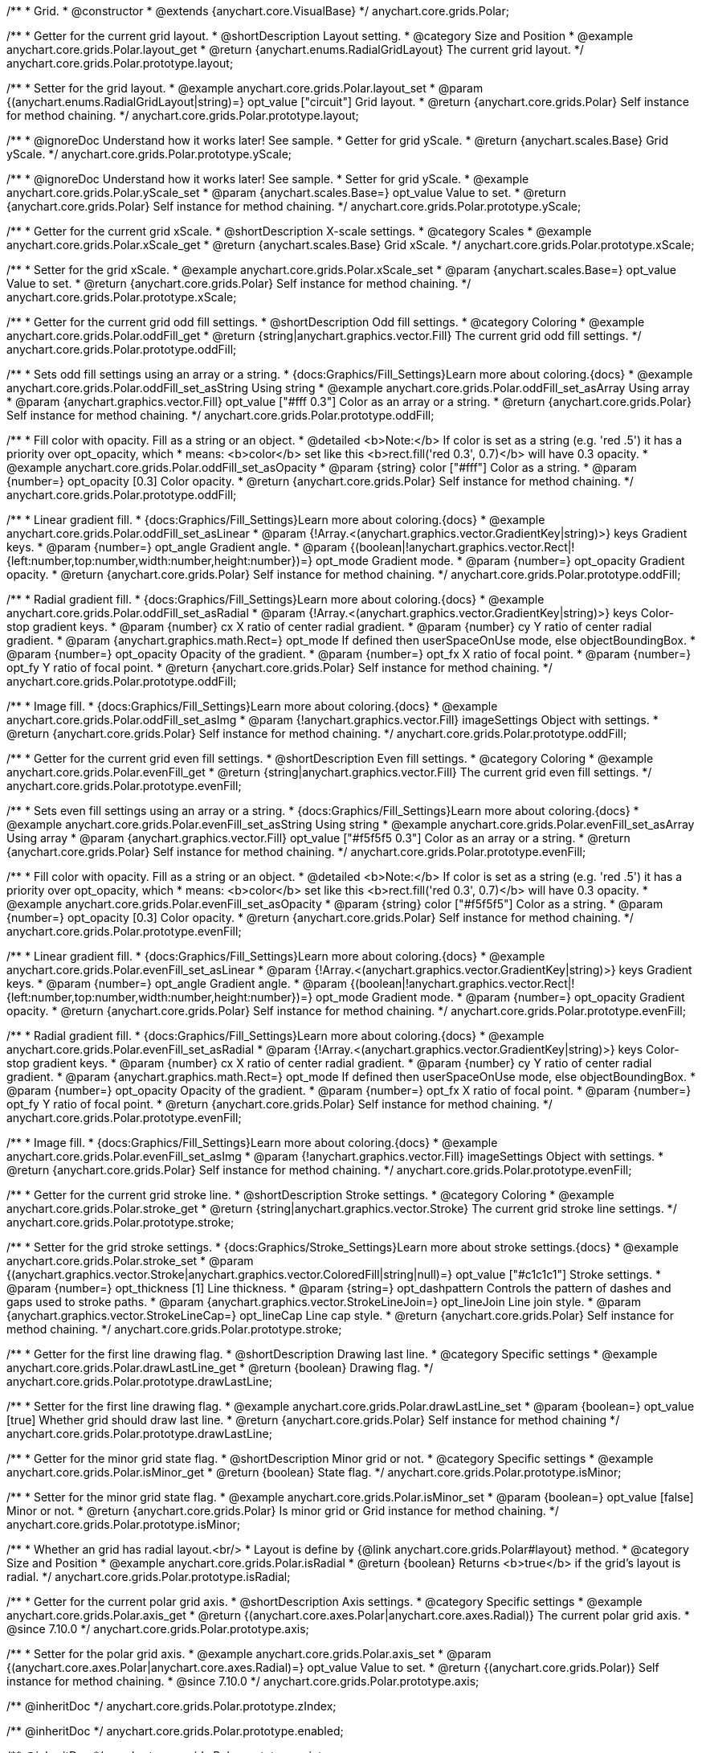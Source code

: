 /**
 * Grid.
 * @constructor
 * @extends {anychart.core.VisualBase}
 */
anychart.core.grids.Polar;


//----------------------------------------------------------------------------------------------------------------------
//
//  anychart.core.grids.Polar.prototype.layout
//
//----------------------------------------------------------------------------------------------------------------------

/**
 * Getter for the current grid layout.
 * @shortDescription Layout setting.
 * @category Size and Position
 * @example anychart.core.grids.Polar.layout_get
 * @return {anychart.enums.RadialGridLayout} The current grid layout.
 */
anychart.core.grids.Polar.prototype.layout;


/**
 * Setter for the grid layout.
 * @example anychart.core.grids.Polar.layout_set
 * @param {(anychart.enums.RadialGridLayout|string)=} opt_value ["circuit"] Grid layout.
 * @return {anychart.core.grids.Polar} Self instance for method chaining.
 */
anychart.core.grids.Polar.prototype.layout;


//----------------------------------------------------------------------------------------------------------------------
//
//  anychart.core.grids.Polar.prototype.yScale
//
//----------------------------------------------------------------------------------------------------------------------

/**
 * @ignoreDoc Understand how it works later! See sample.
 * Getter for grid yScale.
 * @return {anychart.scales.Base} Grid yScale.
 */
anychart.core.grids.Polar.prototype.yScale;

/**
 * @ignoreDoc Understand how it works later! See sample.
 * Setter for grid yScale.
 * @example anychart.core.grids.Polar.yScale_set
 * @param {anychart.scales.Base=} opt_value Value to set.
 * @return {anychart.core.grids.Polar} Self instance for method chaining.
 */
anychart.core.grids.Polar.prototype.yScale;


//----------------------------------------------------------------------------------------------------------------------
//
//  anychart.core.grids.Polar.prototype.xScale
//
//----------------------------------------------------------------------------------------------------------------------

/**
 * Getter for the current grid xScale.
 * @shortDescription X-scale settings.
 * @category Scales
 * @example anychart.core.grids.Polar.xScale_get
 * @return {anychart.scales.Base} Grid xScale.
 */
anychart.core.grids.Polar.prototype.xScale;

/**
 * Setter for the grid xScale.
 * @example anychart.core.grids.Polar.xScale_set
 * @param {anychart.scales.Base=} opt_value Value to set.
 * @return {anychart.core.grids.Polar} Self instance for method chaining.
 */
anychart.core.grids.Polar.prototype.xScale;


//----------------------------------------------------------------------------------------------------------------------
//
//  anychart.core.grids.Polar.prototype.oddFill
//
//----------------------------------------------------------------------------------------------------------------------

/**
 * Getter for the current grid odd fill settings.
 * @shortDescription Odd fill settings.
 * @category Coloring
 * @example anychart.core.grids.Polar.oddFill_get
 * @return {string|anychart.graphics.vector.Fill} The current grid odd fill settings.
 */
anychart.core.grids.Polar.prototype.oddFill;

/**
 * Sets odd fill settings using an array or a string.
 * {docs:Graphics/Fill_Settings}Learn more about coloring.{docs}
 * @example anychart.core.grids.Polar.oddFill_set_asString Using string
 * @example anychart.core.grids.Polar.oddFill_set_asArray Using array
 * @param {anychart.graphics.vector.Fill} opt_value ["#fff 0.3"] Color as an array or a string.
 * @return {anychart.core.grids.Polar} Self instance for method chaining.
 */
anychart.core.grids.Polar.prototype.oddFill;

/**
 * Fill color with opacity. Fill as a string or an object.
 * @detailed <b>Note:</b> If color is set as a string (e.g. 'red .5') it has a priority over opt_opacity, which
 * means: <b>color</b> set like this <b>rect.fill('red 0.3', 0.7)</b> will have 0.3 opacity.
 * @example anychart.core.grids.Polar.oddFill_set_asOpacity
 * @param {string} color ["#fff"] Color as a string.
 * @param {number=} opt_opacity [0.3] Color opacity.
 * @return {anychart.core.grids.Polar} Self instance for method chaining.
 */
anychart.core.grids.Polar.prototype.oddFill;

/**
 * Linear gradient fill.
 * {docs:Graphics/Fill_Settings}Learn more about coloring.{docs}
 * @example anychart.core.grids.Polar.oddFill_set_asLinear
 * @param {!Array.<(anychart.graphics.vector.GradientKey|string)>} keys Gradient keys.
 * @param {number=} opt_angle Gradient angle.
 * @param {(boolean|!anychart.graphics.vector.Rect|!{left:number,top:number,width:number,height:number})=} opt_mode Gradient mode.
 * @param {number=} opt_opacity Gradient opacity.
 * @return {anychart.core.grids.Polar} Self instance for method chaining.
 */
anychart.core.grids.Polar.prototype.oddFill;

/**
 * Radial gradient fill.
 * {docs:Graphics/Fill_Settings}Learn more about coloring.{docs}
 * @example anychart.core.grids.Polar.oddFill_set_asRadial
 * @param {!Array.<(anychart.graphics.vector.GradientKey|string)>} keys Color-stop gradient keys.
 * @param {number} cx X ratio of center radial gradient.
 * @param {number} cy Y ratio of center radial gradient.
 * @param {anychart.graphics.math.Rect=} opt_mode If defined then userSpaceOnUse mode, else objectBoundingBox.
 * @param {number=} opt_opacity Opacity of the gradient.
 * @param {number=} opt_fx X ratio of focal point.
 * @param {number=} opt_fy Y ratio of focal point.
 * @return {anychart.core.grids.Polar} Self instance for method chaining.
 */
anychart.core.grids.Polar.prototype.oddFill;

/**
 * Image fill.
 * {docs:Graphics/Fill_Settings}Learn more about coloring.{docs}
 * @example anychart.core.grids.Polar.oddFill_set_asImg
 * @param {!anychart.graphics.vector.Fill} imageSettings Object with settings.
 * @return {anychart.core.grids.Polar} Self instance for method chaining.
 */
anychart.core.grids.Polar.prototype.oddFill;


//----------------------------------------------------------------------------------------------------------------------
//
//  anychart.core.grids.Polar.prototype.evenFill
//
//----------------------------------------------------------------------------------------------------------------------

/**
 * Getter for the current grid even fill settings.
 * @shortDescription Even fill settings.
 * @category Coloring
 * @example anychart.core.grids.Polar.evenFill_get
 * @return {string|anychart.graphics.vector.Fill} The current grid even fill settings.
 */
anychart.core.grids.Polar.prototype.evenFill;

/**
 * Sets even fill settings using an array or a string.
 * {docs:Graphics/Fill_Settings}Learn more about coloring.{docs}
 * @example anychart.core.grids.Polar.evenFill_set_asString Using string
 * @example anychart.core.grids.Polar.evenFill_set_asArray Using array
 * @param {anychart.graphics.vector.Fill} opt_value ["#f5f5f5 0.3"] Color as an array or a string.
 * @return {anychart.core.grids.Polar} Self instance for method chaining.
 */
anychart.core.grids.Polar.prototype.evenFill;

/**
 * Fill color with opacity. Fill as a string or an object.
 * @detailed <b>Note:</b> If color is set as a string (e.g. 'red .5') it has a priority over opt_opacity, which
 * means: <b>color</b> set like this <b>rect.fill('red 0.3', 0.7)</b> will have 0.3 opacity.
 * @example anychart.core.grids.Polar.evenFill_set_asOpacity
 * @param {string} color ["#f5f5f5"] Color as a string.
 * @param {number=} opt_opacity [0.3] Color opacity.
 * @return {anychart.core.grids.Polar} Self instance for method chaining.
 */
anychart.core.grids.Polar.prototype.evenFill;

/**
 * Linear gradient fill.
 * {docs:Graphics/Fill_Settings}Learn more about coloring.{docs}
 * @example anychart.core.grids.Polar.evenFill_set_asLinear
 * @param {!Array.<(anychart.graphics.vector.GradientKey|string)>} keys Gradient keys.
 * @param {number=} opt_angle Gradient angle.
 * @param {(boolean|!anychart.graphics.vector.Rect|!{left:number,top:number,width:number,height:number})=} opt_mode Gradient mode.
 * @param {number=} opt_opacity Gradient opacity.
 * @return {anychart.core.grids.Polar} Self instance for method chaining.
 */
anychart.core.grids.Polar.prototype.evenFill;

/**
 * Radial gradient fill.
 * {docs:Graphics/Fill_Settings}Learn more about coloring.{docs}
 * @example anychart.core.grids.Polar.evenFill_set_asRadial
 * @param {!Array.<(anychart.graphics.vector.GradientKey|string)>} keys Color-stop gradient keys.
 * @param {number} cx X ratio of center radial gradient.
 * @param {number} cy Y ratio of center radial gradient.
 * @param {anychart.graphics.math.Rect=} opt_mode If defined then userSpaceOnUse mode, else objectBoundingBox.
 * @param {number=} opt_opacity Opacity of the gradient.
 * @param {number=} opt_fx X ratio of focal point.
 * @param {number=} opt_fy Y ratio of focal point.
 * @return {anychart.core.grids.Polar} Self instance for method chaining.
 */
anychart.core.grids.Polar.prototype.evenFill;

/**
 * Image fill.
 * {docs:Graphics/Fill_Settings}Learn more about coloring.{docs}
 * @example anychart.core.grids.Polar.evenFill_set_asImg
 * @param {!anychart.graphics.vector.Fill} imageSettings Object with settings.
 * @return {anychart.core.grids.Polar} Self instance for method chaining.
 */
anychart.core.grids.Polar.prototype.evenFill;


//----------------------------------------------------------------------------------------------------------------------
//
//  anychart.core.grids.Polar.prototype.stroke
//
//----------------------------------------------------------------------------------------------------------------------

/**
 * Getter for the current grid stroke line.
 * @shortDescription Stroke settings.
 * @category Coloring
 * @example anychart.core.grids.Polar.stroke_get
 * @return {string|anychart.graphics.vector.Stroke} The current grid stroke line settings.
 */
anychart.core.grids.Polar.prototype.stroke;

/**
 * Setter for the grid stroke settings.
 * {docs:Graphics/Stroke_Settings}Learn more about stroke settings.{docs}
 * @example anychart.core.grids.Polar.stroke_set
 * @param {(anychart.graphics.vector.Stroke|anychart.graphics.vector.ColoredFill|string|null)=} opt_value ["#c1c1c1"] Stroke settings.
 * @param {number=} opt_thickness [1] Line thickness.
 * @param {string=} opt_dashpattern Controls the pattern of dashes and gaps used to stroke paths.
 * @param {anychart.graphics.vector.StrokeLineJoin=} opt_lineJoin Line join style.
 * @param {anychart.graphics.vector.StrokeLineCap=} opt_lineCap Line cap style.
 * @return {anychart.core.grids.Polar} Self instance for method chaining.
 */
anychart.core.grids.Polar.prototype.stroke;


//----------------------------------------------------------------------------------------------------------------------
//
//  anychart.core.grids.Polar.prototype.drawLastLine
//
//----------------------------------------------------------------------------------------------------------------------

/**
 * Getter for the first line drawing flag.
 * @shortDescription Drawing last line.
 * @category Specific settings
 * @example anychart.core.grids.Polar.drawLastLine_get
 * @return {boolean} Drawing flag.
 */
anychart.core.grids.Polar.prototype.drawLastLine;

/**
 * Setter for the first line drawing flag.
 * @example anychart.core.grids.Polar.drawLastLine_set
 * @param {boolean=} opt_value [true] Whether grid should draw last line.
 * @return {anychart.core.grids.Polar} Self instance for method chaining
 */
anychart.core.grids.Polar.prototype.drawLastLine;


//----------------------------------------------------------------------------------------------------------------------
//
//  anychart.core.grids.Polar.prototype.isMinor
//
//----------------------------------------------------------------------------------------------------------------------

/**
 * Getter for the minor grid state flag.
 * @shortDescription Minor grid or not.
 * @category Specific settings
 * @example anychart.core.grids.Polar.isMinor_get
 * @return {boolean} State flag.
 */
anychart.core.grids.Polar.prototype.isMinor;

/**
 * Setter for the minor grid state flag.
 * @example anychart.core.grids.Polar.isMinor_set
 * @param {boolean=} opt_value [false] Minor or not.
 * @return {anychart.core.grids.Polar} Is minor grid or Grid instance for method chaining.
 */
anychart.core.grids.Polar.prototype.isMinor;


//----------------------------------------------------------------------------------------------------------------------
//
//  anychart.core.grids.Polar.prototype.isRadial
//
//----------------------------------------------------------------------------------------------------------------------

/**
 * Whether an grid has radial layout.<br/>
 * Layout is define by {@link anychart.core.grids.Polar#layout} method.
 * @category Size and Position
 * @example anychart.core.grids.Polar.isRadial
 * @return {boolean} Returns <b>true</b> if the grid's layout is radial.
 */
anychart.core.grids.Polar.prototype.isRadial;

//----------------------------------------------------------------------------------------------------------------------
//
//  anychart.core.grids.Polar.prototype.axis
//
//----------------------------------------------------------------------------------------------------------------------

/**
 * Getter for the current polar grid axis.
 * @shortDescription Axis settings.
 * @category Specific settings
 * @example anychart.core.grids.Polar.axis_get
 * @return {(anychart.core.axes.Polar|anychart.core.axes.Radial)} The current polar grid axis.
 * @since 7.10.0
 */
anychart.core.grids.Polar.prototype.axis;

/**
 * Setter for the polar grid axis.
 * @example anychart.core.grids.Polar.axis_set
 * @param {(anychart.core.axes.Polar|anychart.core.axes.Radial)=} opt_value Value to set.
 * @return {(anychart.core.grids.Polar)} Self instance for method chaining.
 * @since 7.10.0
 */
anychart.core.grids.Polar.prototype.axis;

/** @inheritDoc */
anychart.core.grids.Polar.prototype.zIndex;

/** @inheritDoc */
anychart.core.grids.Polar.prototype.enabled;

/** @inheritDoc */
anychart.core.grids.Polar.prototype.print;

/** @inheritDoc */
anychart.core.grids.Polar.prototype.saveAsPNG;

/** @inheritDoc */
anychart.core.grids.Polar.prototype.saveAsJPG;

/** @inheritDoc */
anychart.core.grids.Polar.prototype.saveAsPDF;

/** @inheritDoc */
anychart.core.grids.Polar.prototype.saveAsSVG;

/** @inheritDoc */
anychart.core.grids.Polar.prototype.toSVG;

/** @inheritDoc */
anychart.core.grids.Polar.prototype.listen;

/** @inheritDoc */
anychart.core.grids.Polar.prototype.listenOnce;

/** @inheritDoc */
anychart.core.grids.Polar.prototype.unlisten;

/** @inheritDoc */
anychart.core.grids.Polar.prototype.unlistenByKey;

/** @inheritDoc */
anychart.core.grids.Polar.prototype.removeAllListeners;



